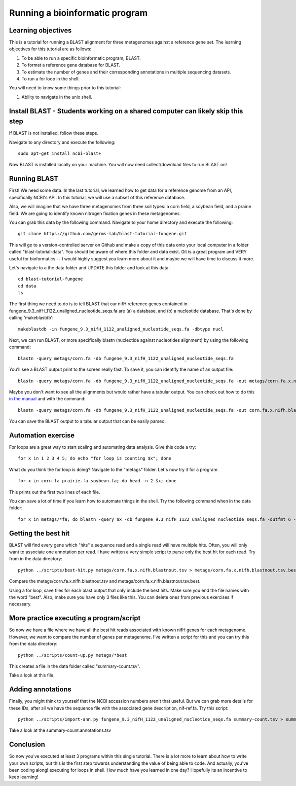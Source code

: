 Running a bioinformatic program
================================


Learning objectives
-------------------

This is a tutorial for running a BLAST alignment for three metagenomes against a reference gene set. The learning objectives for this tutorial are as follows:

1.  To be able to run a specific bioinformatic program, BLAST.
2.  To format a reference gene database for BLAST.
3.  To estimate the number of genes and their corresponding annotations in multiple sequencing datasets.
4.  To run a for loop in the shell.

You will need to know some things prior to this tutorial:

1.  Ability to navigate in the unix shell.

Install BLAST - Students working on a shared computer can likely skip this step
-------------------------------------------------------------------------------

If BLAST is not installed, follow these steps.

Navigate to any directory and execute the following::

    sudo apt-get install ncbi-blast+

Now BLAST is installed locally on your machine.  You will now need collect/download files to run BLAST on!

Running BLAST
-------------

First! We need some data.  In the last tutorial, we learned how to get data for a reference genome from an API, specifically NCBI's API.  In this tutorial, we will use a subset of this reference database.

Also, we will imagine that we have three metagenomes from three soil types:  a corn field, a soybean field, and a prairie field.  We are going to identify known nitrogen fixation genes in these metagenomes.

You can grab this data by the following command.  Navigate to your home directory and execute the following::

    git clone https://github.com/germs-lab/blast-tutorial-fungene.git

This will go to a version-controlled server on Github and make a copy of this data onto your local computer in a folder called "blast-tutorial-data".  You should be aware of where this folder and data exist.  Git is a great program and VERY useful for bioformatics -- I would highly suggest you learn more about it and maybe we will have time to discuss it more.

Let's navigate to a the data folder and UPDATE this folder and look at this data::

    cd blast-tutorial-fungene
    cd data
    ls

The first thing we need to do is to tell BLAST that our nifH reference genes contained in fungene_9.3_nifH_1122_unaligned_nucleotide_seqs.fa are (a) a database, and (b) a nucleotide database.  That's done by calling 'makeblastdb'::

    makeblastdb -in fungene_9.3_nifH_1122_unaligned_nucleotide_seqs.fa -dbtype nucl

Next, we can run BLAST, or more specifically blastn (nucleotide against nucleotides alignment) by using the following command::

    blastn -query metags/corn.fa -db fungene_9.3_nifH_1122_unaligned_nucleotide_seqs.fa

You'll see a BLAST output print to the screen really fast.  To save it, you can identify the name of an output file::

    blastn -query metags/corn.fa -db fungene_9.3_nifH_1122_unaligned_nucleotide_seqs.fa -out metags/corn.fa.x.nifh.blastnout.txt

Maybe you don't want to see all the alignments but would rather have a tabular output.  You can check out how to do this `in the manual <http://www.ncbi.nlm.nih.gov/books/NBK279675/>`_ and with the command::

    blastn -query metags/corn.fa -db fungene_9.3_nifH_1122_unaligned_nucleotide_seqs.fa -out corn.fa.x.nifh.blastnout.tsv -outfmt 6

You can save the BLAST output to a tabular output that can be easily parsed.

Automation exercise
-------------------

For loops are a great way to start scaling and automating data analysis.  Give this code a try::

     for x in 1 2 3 4 5; do echo "for loop is counting $x"; done
     
What do you think the for loop is doing?  Navigate to the "metags" folder.  Let's now try it for a program::

    for x in corn.fa prairie.fa soybean.fa; do head -n 2 $x; done

This prints out the first two lines of each file.

You can save a lot of time if you learn how to automate things in the shell.  Try the following command when in the data folder::

    for x in metags/*fa; do blastn -query $x -db fungene_9.3_nifH_1122_unaligned_nucleotide_seqs.fa -outfmt 6 -out $x.x.nifh.blastnout.tsv; done

Getting the best hit
--------------------

BLAST will find every gene which "hits" a sequence read and a single read will have multiple hits.  Often, you will only want to associate one annotation per read.  I have written a very simple script to parse only the best hit for each read.  Try from in the data directory::

    python ../scripts/best-hit.py metags/corn.fa.x.nifh.blastnout.tsv > metags/corn.fa.x.nifh.blastnout.tsv.best

Compare the metags/corn.fa.x.nifh.blastnout.tsv and metags/corn.fa.x.nifh.blastnout.tsv.best.

Using a for loop, save files for each blast output that only include the best hits. Make sure you end the file names with the word "best".  Also, make sure you have only 3 files like this.  You can delete ones from previous exercises if necessary.

More practice executing a program/script
----------------------------------------

So now we have a file where we have all the best hit reads associated with known nifH genes for each metagenome.  However, we want to compare the number of genes per metagenome.  I've written a script for this and you can try this from the data directory::

    python ../scripts/count-up.py metags/*best

This creates a file in the data folder called "summary-count.tsv".

Take a look at this file.

Adding annotations
------------------

Finally, you might think to yourself that the NCBI accession numbers aren't that useful.  But we can grab more details for these IDs, after all we have the sequence file with the associated gene description, nif-ref.fa.  Try this script::

	 python ../scripts/import-ann.py fungene_9.3_nifH_1122_unaligned_nucleotide_seqs.fa summary-count.tsv > summary-count.annotations.tsv

Take a look at the summary-count.annotations.tsv

Conclusion
----------

So now you've executed at least 3 programs within this single tutorial.  There is a lot more to learn about how to write your own scripts, but this is the first step towards understanding the value of being able to code.  And actually, you've been coding along! executing for loops in shell.  How much have you learned in one day?  Hopefully its an incentive to keep learning!
